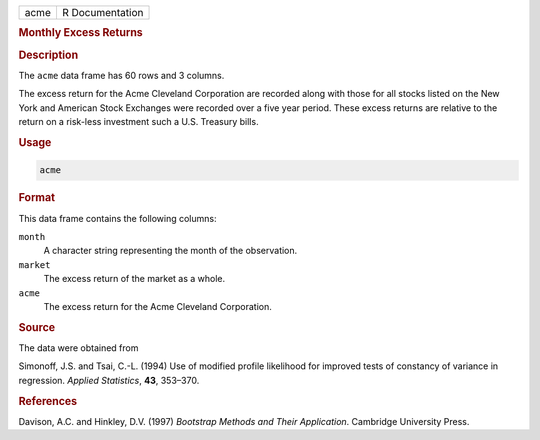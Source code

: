 .. container::

   ==== ===============
   acme R Documentation
   ==== ===============

   .. rubric:: Monthly Excess Returns
      :name: acme

   .. rubric:: Description
      :name: description

   The ``acme`` data frame has 60 rows and 3 columns.

   The excess return for the Acme Cleveland Corporation are recorded
   along with those for all stocks listed on the New York and American
   Stock Exchanges were recorded over a five year period. These excess
   returns are relative to the return on a risk-less investment such a
   U.S. Treasury bills.

   .. rubric:: Usage
      :name: usage

   .. code:: R

      acme

   .. rubric:: Format
      :name: format

   This data frame contains the following columns:

   ``month``
      A character string representing the month of the observation.

   ``market``
      The excess return of the market as a whole.

   ``acme``
      The excess return for the Acme Cleveland Corporation.

   .. rubric:: Source
      :name: source

   The data were obtained from

   Simonoff, J.S. and Tsai, C.-L. (1994) Use of modified profile
   likelihood for improved tests of constancy of variance in regression.
   *Applied Statistics*, **43**, 353–370.

   .. rubric:: References
      :name: references

   Davison, A.C. and Hinkley, D.V. (1997) *Bootstrap Methods and Their
   Application*. Cambridge University Press.
